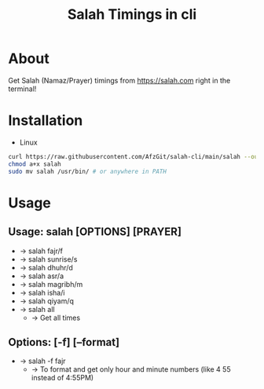 #+TITLE: Salah Timings in cli
* About
Get Salah (Namaz/Prayer) timings from https://salah.com right in the terminal!
* Installation
- Linux
#+BEGIN_SRC bash
curl https://raw.githubusercontent.com/AfzGit/salah-cli/main/salah --output salah
chmod a+x salah
sudo mv salah /usr/bin/ # or anywhere in PATH
#+END_SRC
* Usage
** Usage: salah [OPTIONS] [PRAYER]

- -> salah fajr/f
- -> salah sunrise/s
- -> salah dhuhr/d
- -> salah asr/a
- -> salah magribh/m
- -> salah isha/i
- -> salah qiyam/q
- -> salah all
  - -> Get all times

** Options: [-f] [--format]
- -> salah -f fajr
  - -> To format and get only hour and minute numbers (like 4 55 instead of 4:55PM)
